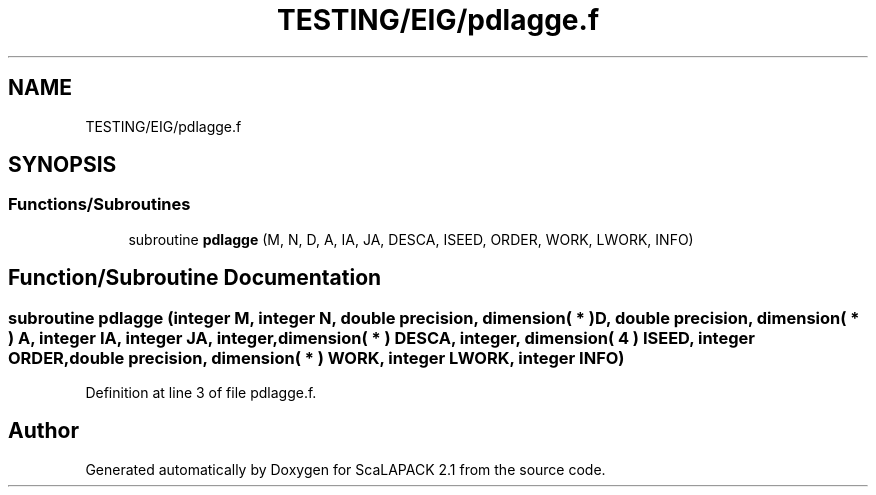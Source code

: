.TH "TESTING/EIG/pdlagge.f" 3 "Sat Nov 16 2019" "Version 2.1" "ScaLAPACK 2.1" \" -*- nroff -*-
.ad l
.nh
.SH NAME
TESTING/EIG/pdlagge.f
.SH SYNOPSIS
.br
.PP
.SS "Functions/Subroutines"

.in +1c
.ti -1c
.RI "subroutine \fBpdlagge\fP (M, N, D, A, IA, JA, DESCA, ISEED, ORDER, WORK, LWORK, INFO)"
.br
.in -1c
.SH "Function/Subroutine Documentation"
.PP 
.SS "subroutine pdlagge (integer M, integer N, double precision, dimension( * ) D, double precision, dimension( * ) A, integer IA, integer JA, integer, dimension( * ) DESCA, integer, dimension( 4 ) ISEED, integer ORDER, double precision, dimension( * ) WORK, integer LWORK, integer INFO)"

.PP
Definition at line 3 of file pdlagge\&.f\&.
.SH "Author"
.PP 
Generated automatically by Doxygen for ScaLAPACK 2\&.1 from the source code\&.
